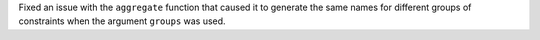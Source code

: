 Fixed an issue with the ``aggregate`` function that caused it to generate the same names for different groups of
constraints when the argument ``groups`` was used.
